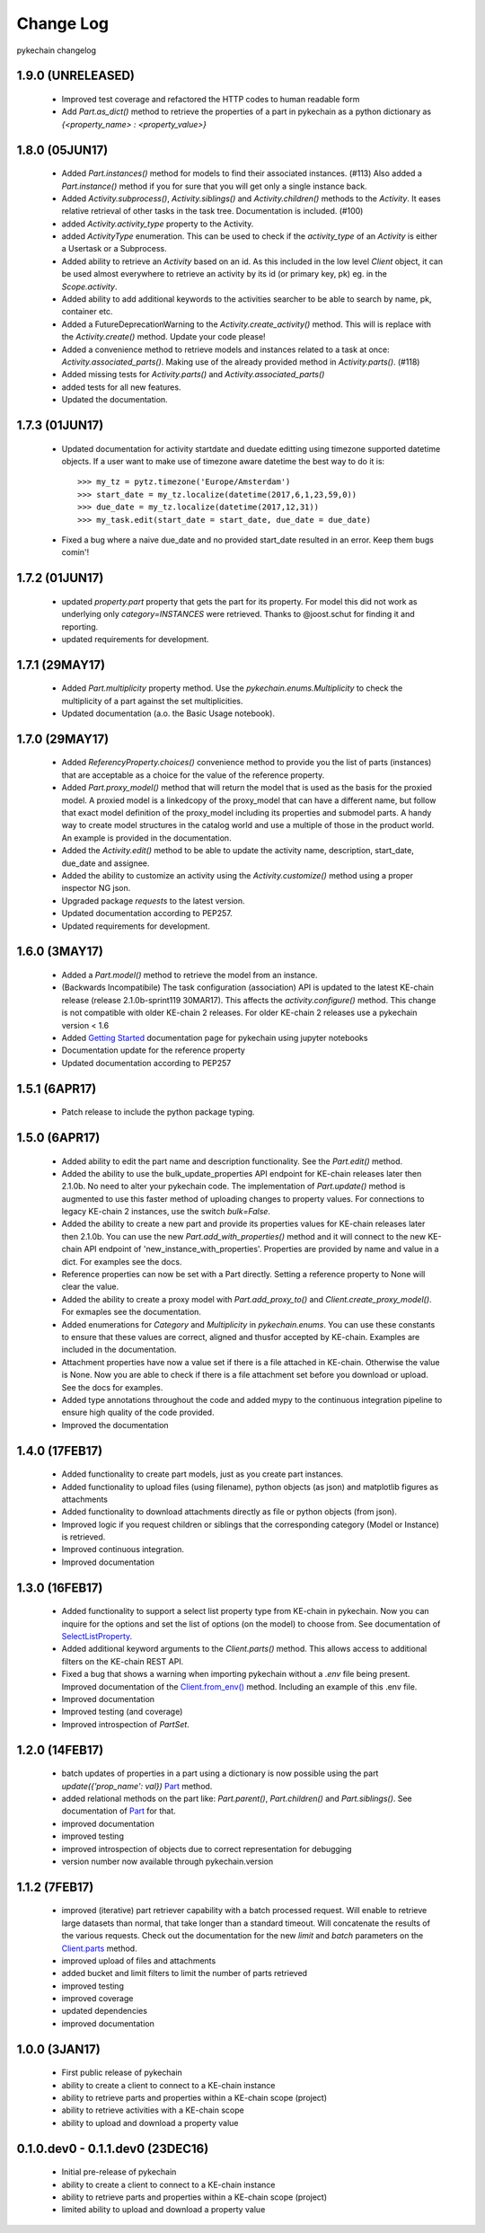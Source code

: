 Change Log
==========

pykechain changelog

1.9.0 (UNRELEASED)
------------------

 * Improved test coverage and refactored the HTTP codes to human readable form
 * Add `Part.as_dict()` method to retrieve the properties of a part in pykechain as a python dictionary as `{<property_name> : <property_value>}`

1.8.0 (05JUN17)
---------------
 * Added `Part.instances()` method for models to find their associated instances. (#113) Also added a `Part.instance()` method if you for sure that you will get only a single instance back.
 * Added `Activity.subprocess()`, `Activity.siblings()` and `Activity.children()` methods to the `Activity`. It eases relative retrieval of other tasks in the task tree. Documentation is included. (#100)
 * added `Activity.activity_type` property to the Activity.
 * added `ActivityType` enumeration. This can be used to check if the `activity_type` of an `Activity` is either a Usertask or a Subprocess.
 * Added ability to retrieve an `Activity` based on an id. As this included in the low level `Client` object, it can be used almost everywhere to retrieve an activity by its id (or primary key, pk) eg. in the `Scope.activity`.
 * Added ability to add additional keywords to the activities searcher to be able to search by name, pk, container etc.
 * Added a FutureDeprecationWarning to the `Activity.create_activity()` method. This will is replace with the `Activity.create()` method. Update your code please!
 * Added a convenience method to retrieve models and instances related to a task at once: `Activity.associated_parts()`. Making use of the already provided method in `Activity.parts()`. (#118)
 * Added missing tests for `Activity.parts()` and `Activity.associated_parts()`
 * added tests for all new features.
 * Updated the documentation.


1.7.3 (01JUN17)
---------------
 * Updated documentation for activity startdate and duedate editting using timezone supported datetime objects.
   If a user want to make use of timezone aware datetime the best way to do it is::

    >>> my_tz = pytz.timezone('Europe/Amsterdam')
    >>> start_date = my_tz.localize(datetime(2017,6,1,23,59,0))
    >>> due_date = my_tz.localize(datetime(2017,12,31))
    >>> my_task.edit(start_date = start_date, due_date = due_date)

 * Fixed a bug where a naive due_date and no provided start_date resulted in an error. Keep them bugs comin'!


1.7.2 (01JUN17)
---------------
 * updated `property.part` property that gets the part for its property. For model this did not work as underlying
   only `category=INSTANCES` were retrieved. Thanks to @joost.schut for finding it and reporting.
 * updated requirements for development.


1.7.1 (29MAY17)
---------------
 * Added `Part.multiplicity` property method. Use the `pykechain.enums.Multiplicity` to check the multiplicity of a part
   against the set multiplicities.
 * Updated documentation (a.o. the Basic Usage notebook).


1.7.0 (29MAY17)
---------------
 * Added `ReferencyProperty.choices()` convenience method to provide you the list of parts (instances) that are
   acceptable as a choice for the value of the reference property.
 * Added `Part.proxy_model()` method that will return the model that is used as the basis for the proxied model.
   A proxied model is a linkedcopy of the proxy_model that can have a different name, but follow that exact model
   definition of the proxy_model including its properties and submodel parts. A handy way to create model structures
   in the catalog world and use a multiple of those in the product world. An example is provided in the documentation.
 * Added the `Activity.edit()` method to be able to update the activity name, description, start_date, due_date
   and assignee.
 * Added the ability to customize an activity using the `Activity.customize()` method using a proper inspector NG json.
 * Upgraded package `requests` to the latest version.
 * Updated documentation according to PEP257.
 * Updated requirements for development.


1.6.0 (3MAY17)
--------------
 * Added a `Part.model()` method to retrieve the model from an instance.
 * (Backwards Incompatibile) The task configuration (association) API is updated to the
   latest KE-chain release (release 2.1.0b-sprint119 30MAR17). This affects the `activity.configure()` method.
   This change is not compatible with older KE-chain 2 releases. For older KE-chain 2 releases use a
   pykechain version < 1.6
 * Added `Getting Started`_ documentation page for pykechain using jupyter notebooks
 * Documentation update for the reference property
 * Updated documentation according to PEP257

.. _Getting Started: http://pykechain.readthedocs.io/en/latest/notebooks/00_getting_started.html

1.5.1 (6APR17)
--------------
 * Patch release to include the python package typing.

1.5.0 (6APR17)
--------------

 * Added ability to edit the part name and description functionality. See the `Part.edit()` method.
 * Added the ability to use the bulk_update_properties API endpoint for KE-chain releases later then 2.1.0b. No need to
   alter your pykechain code. The implementation of `Part.update()` method is augmented to use this faster method of
   uploading changes to property values. For connections to legacy KE-chain 2 instances, use the switch `bulk=False`.
 * Added the ability to create a new part and provide its properties values for KE-chain releases later then 2.1.0b.
   You can use the new `Part.add_with_properties()` method and it will connect to the new KE-chain API endpoint of
   'new_instance_with_properties'. Properties are provided by name and value in a dict. For examples see the docs.
 * Reference properties can now be set with a Part directly. Setting a reference property to None will clear the value.
 * Added the ability to create a proxy model with `Part.add_proxy_to()` and `Client.create_proxy_model()`. For exmaples
   see the documentation.
 * Added enumerations for `Category` and `Multiplicity` in `pykechain.enums`. You can use these constants to ensure
   that these values are correct, aligned and thusfor accepted by KE-chain. Examples are included in the documentation.
 * Attachment properties have now a value set if there is a file attached in KE-chain. Otherwise the value is None.
   Now you are able to check if there is a file attachment set before you download or upload. See the docs for examples.
 * Added type annotations throughout the code and added mypy to the continuous integration pipeline to ensure high
   quality of the code provided.
 * Improved the documentation



1.4.0 (17FEB17)
---------------
 * Added functionality to create part models, just as you create part instances.
 * Added functionality to upload files (using filename), python objects (as json) and matplotlib figures as attachments
 * Added functionality to download attachments directly as file or python objects (from json).
 * Improved logic if you request children or siblings that the corresponding category (Model or Instance) is retrieved.
 * Improved continuous integration.
 * Improved documentation

1.3.0 (16FEB17)
---------------

 * Added functionality to support a select list property type from KE-chain in pykechain. Now you can inquire for the
   options and set the list of options (on the model) to choose from. See documentation of `SelectListProperty`_.
 * Added additional keyword arguments to the `Client.parts()` method. This allows access to additional filters on the
   KE-chain REST API.
 * Fixed a bug that shows a warning when importing pykechain without a `.env` file being present. Improved documentation
   of the `Client.from_env()`_ method. Including an example of this .env file.
 * Improved documentation
 * Improved testing (and coverage)
 * Improved introspection of `PartSet`.

.. _SelectListProperty: http://pykechain.readthedocs.io/en/latest/api/models.html#pykechain.models.SelectListProperty
.. _Client.from_env(): http://pykechain.readthedocs.io/en/latest/api/client.html#pykechain.Client.from_env

1.2.0 (14FEB17)
---------------

 * batch updates of properties in a part using a dictionary is now possible using the part `update({'prop_name': val})`
   `Part`_ method.
 * added relational methods on the part like: `Part.parent()`, `Part.children()` and `Part.siblings()`. See
   documentation of `Part`_ for that.
 * improved documentation
 * improved testing
 * improved introspection of objects due to correct representation for debugging
 * version number now available through pykechain.version

.. _Part: http://pykechain.readthedocs.io/en/latest/api/models.html#pykechain.models.Part

1.1.2 (7FEB17)
--------------

 * improved (iterative) part retriever capability with a batch processed request. Will enable to retrieve large datasets
   than normal, that take longer than a standard timeout. Will concatenate the results of the various requests.
   Check out the documentation for the new `limit` and `batch` parameters on the `Client.parts`_ method.
 * improved upload of files and attachments
 * added bucket and limit filters to limit the number of parts retrieved
 * improved testing
 * improved coverage
 * updated dependencies
 * improved documentation

.. _Client.parts: http://pykechain.readthedocs.io/en/latest/api/client.html#pykechain.Client.parts

1.0.0 (3JAN17)
--------------

 * First public release of pykechain
 * ability to create a client to connect to a KE-chain instance
 * ability to retrieve parts and properties within a KE-chain scope (project)
 * ability to retrieve activities with a KE-chain scope
 * ability to upload and download a property value

0.1.0.dev0 - 0.1.1.dev0 (23DEC16)
---------------------------------

 * Initial pre-release of pykechain
 * ability to create a client to connect to a KE-chain instance
 * ability to retrieve parts and properties within a KE-chain scope (project)
 * limited ability to upload and download a property value
